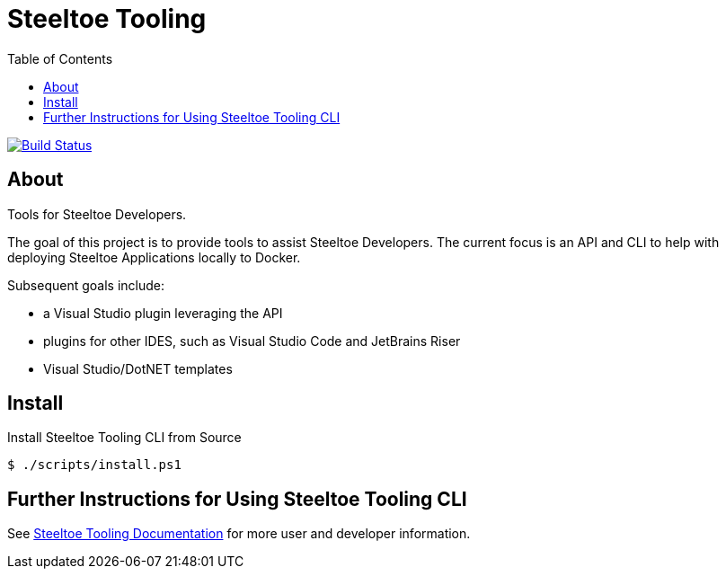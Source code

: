 :branch: master
:uri-build: https://dev.azure.com/SteeltoeOSS/Steeltoe/_build?definitionId=11&_a=summary
:uri-build-status: https://dev.azure.com/SteeltoeOSS/Steeltoe/_apis/build/status/SteeltoeOSS.Tooling?branchName={branch}

= Steeltoe Tooling
:toc:
:toclevels: 2

image:{uri-build-status}["Build Status", link={uri-build}]

== About

Tools for Steeltoe Developers.

The goal of this project is to provide tools to assist Steeltoe Developers.
The current focus is an API and CLI to help with deploying Steeltoe Applications locally to Docker.

Subsequent goals include:

* a Visual Studio plugin leveraging the API
* plugins for other IDES, such as Visual Studio Code and JetBrains Riser
* Visual Studio/DotNET templates

== Install

.Install Steeltoe Tooling CLI from Source
----
$ ./scripts/install.ps1
----

== Further Instructions for Using Steeltoe Tooling CLI

See https://dev.steeltoe.io/docs/3/developer-tools/cli/[Steeltoe Tooling Documentation] for more user and developer information.
